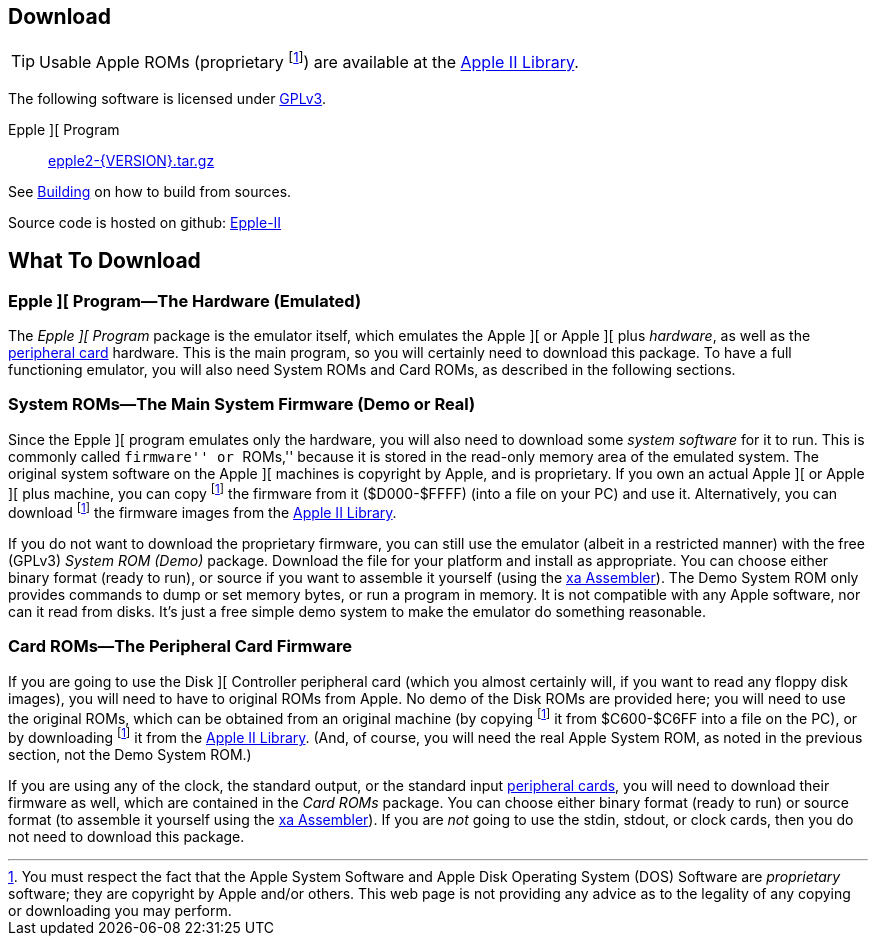 == Download

[TIP]
Usable Apple ROMs (proprietary
footnoteref:[disclaimer,You must
respect the fact that the Apple
System Software and
Apple Disk Operating System (DOS) Software are
_proprietary_ software; they are copyright by Apple and/or others. This web page is not
providing any advice as to the legality of any copying or downloading you may perform.
])
are available at the http://mosher.mine.nu/apple2/[Apple II Library].

The following software is licensed under
http://www.gnu.org/licenses/gpl-3.0-standalone.html[GPLv3].

Epple ][ Program:: link:download/epple2-{VERSION}.tar.gz[epple2-{VERSION}.tar.gz]

See <<_building_from_source,Building>> on how to build from sources.

Source code is hosted on github:
https://github.com/cmosher01/Epple-II/[Epple-II]


== What To Download

=== Epple ][ Program&mdash;The Hardware (Emulated)

The _Epple ][ Program_ package is the emulator itself, which emulates the
Apple ][ or Apple ][ plus _hardware_, as well as the
<<cards,peripheral card>> hardware. This is the main program, so you will
certainly need to download this package. To have a full functioning emulator,
you will also need System ROMs and Card ROMs, as described in the following
sections.

[[firmware]]
=== System ROMs&mdash;The Main System Firmware (Demo or Real)

Since the Epple ][ program emulates only the hardware, you will also need to download some _system software_
for it to run. This is commonly called ``firmware'' or ``ROMs,'' because it is stored in the
read-only memory area of the emulated system. The original system software on the
Apple ][ machines is copyright by Apple, and is proprietary. If you own an actual
Apple ][ or Apple ][ plus machine, you can copy footnoteref:[disclaimer] the firmware
from it ($D000-$FFFF) (into a file on your PC) and use it. Alternatively, you can
download footnoteref:[disclaimer] the firmware images from the http://mosher.mine.nu/apple2/[Apple II Library].

If you do not want to download the proprietary firmware, you can still use the emulator (albeit
in a restricted manner) with the free (GPLv3) _System ROM (Demo)_ package. Download
the file for your platform and
install as appropriate. You can choose either binary format (ready to run), or source if you want
to assemble it yourself (using the http://www.floodgap.com/retrotech/xa/[xa Assembler]).
The Demo System ROM only provides commands to dump or set memory bytes,
or run a program in memory. It is not compatible with any Apple software, nor can it read from disks.
It's just a free simple demo system to make the emulator do something reasonable.

=== Card ROMs&mdash;The Peripheral Card Firmware

If you are going to use the Disk ][ Controller peripheral card (which you almost certainly will, if
you want to read any floppy disk images), you will need to have to original ROMs from Apple.
No demo of the Disk ROMs are provided here; you will need to
use the original ROMs, which can be obtained from an original machine (by copying footnoteref:[disclaimer]
it from $C600-$C6FF into a file on the PC), or by downloading footnoteref:[disclaimer] it
from the http://mosher.mine.nu/apple2/[Apple II Library].
(And, of course, you will need the real Apple System ROM, as noted in the previous section,
not the Demo System ROM.)

If you are using any of the clock, the standard output, or the
standard input <<cards,peripheral cards>>, you will need to download their firmware as well,
which are contained in the _Card ROMs_ package. You can choose either binary format
(ready to run) or source format (to assemble it yourself using the
http://www.floodgap.com/retrotech/xa/[xa Assembler]).
If you are _not_ going to use the stdin, stdout, or clock
cards, then you do not need to download this package.
